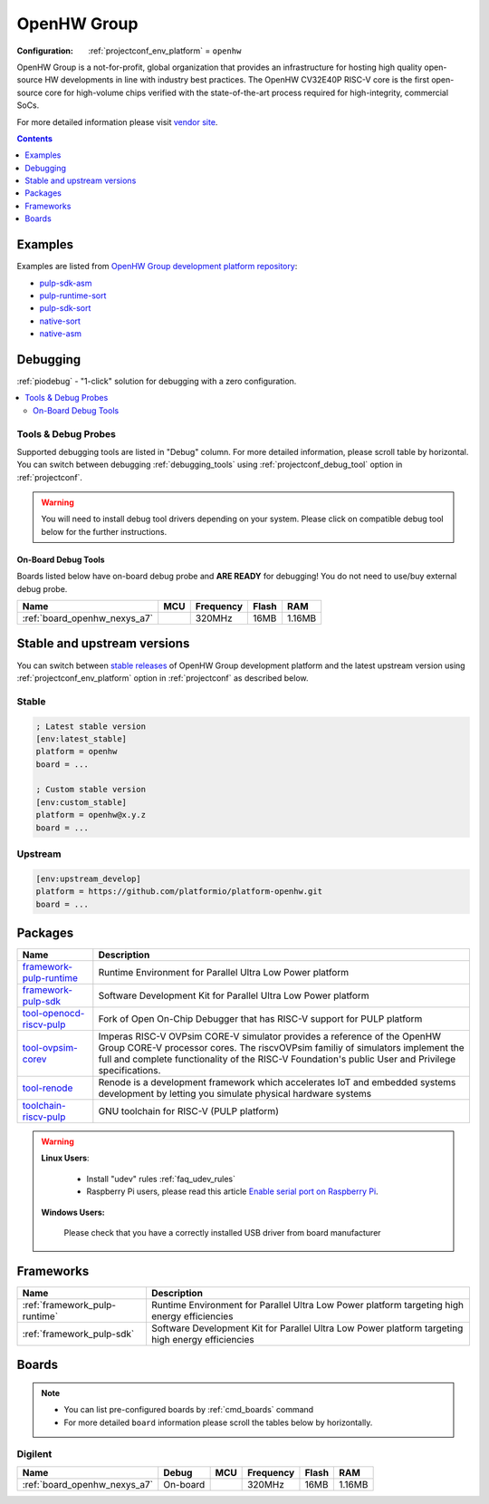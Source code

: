 ..  Copyright (c) 2014-present PlatformIO <contact@platformio.org>
    Licensed under the Apache License, Version 2.0 (the "License");
    you may not use this file except in compliance with the License.
    You may obtain a copy of the License at
       http://www.apache.org/licenses/LICENSE-2.0
    Unless required by applicable law or agreed to in writing, software
    distributed under the License is distributed on an "AS IS" BASIS,
    WITHOUT WARRANTIES OR CONDITIONS OF ANY KIND, either express or implied.
    See the License for the specific language governing permissions and
    limitations under the License.

.. _platform_openhw:

OpenHW Group
============

:Configuration:
  :ref:`projectconf_env_platform` = ``openhw``

OpenHW Group is a not-for-profit, global organization that provides an infrastructure for hosting high quality open-source HW developments in line with industry best practices. The OpenHW CV32E40P RISC-V core is the first open-source core for high-volume chips verified with the state-of-the-art process required for high-integrity, commercial SoCs.

For more detailed information please visit `vendor site <https://www.openhwgroup.org/?utm_source=platformio.org&utm_medium=docs>`_.

.. contents:: Contents
    :local:
    :depth: 1


Examples
--------

Examples are listed from `OpenHW Group development platform repository <https://github.com/platformio/platform-openhw/tree/master/examples?utm_source=platformio.org&utm_medium=docs>`_:

* `pulp-sdk-asm <https://github.com/platformio/platform-openhw/tree/master/examples/pulp-sdk-asm?utm_source=platformio.org&utm_medium=docs>`_
* `pulp-runtime-sort <https://github.com/platformio/platform-openhw/tree/master/examples/pulp-runtime-sort?utm_source=platformio.org&utm_medium=docs>`_
* `pulp-sdk-sort <https://github.com/platformio/platform-openhw/tree/master/examples/pulp-sdk-sort?utm_source=platformio.org&utm_medium=docs>`_
* `native-sort <https://github.com/platformio/platform-openhw/tree/master/examples/native-sort?utm_source=platformio.org&utm_medium=docs>`_
* `native-asm <https://github.com/platformio/platform-openhw/tree/master/examples/native-asm?utm_source=platformio.org&utm_medium=docs>`_

Debugging
---------

:ref:`piodebug` - "1-click" solution for debugging with a zero configuration.

.. contents::
    :local:


Tools & Debug Probes
~~~~~~~~~~~~~~~~~~~~

Supported debugging tools are listed in "Debug" column. For more detailed
information, please scroll table by horizontal.
You can switch between debugging :ref:`debugging_tools` using
:ref:`projectconf_debug_tool` option in :ref:`projectconf`.

.. warning::
    You will need to install debug tool drivers depending on your system.
    Please click on compatible debug tool below for the further instructions.


On-Board Debug Tools
^^^^^^^^^^^^^^^^^^^^

Boards listed below have on-board debug probe and **ARE READY** for debugging!
You do not need to use/buy external debug probe.


.. list-table::
    :header-rows:  1

    * - Name
      - MCU
      - Frequency
      - Flash
      - RAM
    * - :ref:`board_openhw_nexys_a7`
      - 
      - 320MHz
      - 16MB
      - 1.16MB


Stable and upstream versions
----------------------------

You can switch between `stable releases <https://github.com/platformio/platform-openhw/releases>`__
of OpenHW Group development platform and the latest upstream version using
:ref:`projectconf_env_platform` option in :ref:`projectconf` as described below.

Stable
~~~~~~

.. code-block:: ini

    ; Latest stable version
    [env:latest_stable]
    platform = openhw
    board = ...

    ; Custom stable version
    [env:custom_stable]
    platform = openhw@x.y.z
    board = ...

Upstream
~~~~~~~~

.. code-block:: ini

    [env:upstream_develop]
    platform = https://github.com/platformio/platform-openhw.git
    board = ...


Packages
--------

.. list-table::
    :header-rows:  1

    * - Name
      - Description

    * - `framework-pulp-runtime <https://registry.platformio.org/tools/platformio/framework-pulp-runtime>`__
      - Runtime Environment for Parallel Ultra Low Power platform

    * - `framework-pulp-sdk <https://registry.platformio.org/tools/platformio/framework-pulp-sdk>`__
      - Software Development Kit for Parallel Ultra Low Power platform

    * - `tool-openocd-riscv-pulp <https://registry.platformio.org/tools/platformio/tool-openocd-riscv-pulp>`__
      - Fork of Open On-Chip Debugger that has RISC-V support for PULP platform

    * - `tool-ovpsim-corev <https://registry.platformio.org/tools/platformio/tool-ovpsim-corev>`__
      - Imperas RISC-V OVPsim CORE-V simulator provides a reference of the OpenHW Group CORE-V processor cores. The riscvOVPsim familiy of simulators implement the full and complete functionality of the RISC-V Foundation's public User and Privilege specifications.

    * - `tool-renode <https://registry.platformio.org/tools/platformio/tool-renode>`__
      - Renode is a development framework which accelerates IoT and embedded systems development by letting you simulate physical hardware systems

    * - `toolchain-riscv-pulp <https://registry.platformio.org/tools/platformio/toolchain-riscv-pulp>`__
      - GNU toolchain for RISC-V (PULP platform)

.. warning::
    **Linux Users**:

        * Install "udev" rules :ref:`faq_udev_rules`
        * Raspberry Pi users, please read this article
          `Enable serial port on Raspberry Pi <https://hallard.me/enable-serial-port-on-raspberry-pi/>`__.


    **Windows Users:**

        Please check that you have a correctly installed USB driver from board
        manufacturer


Frameworks
----------
.. list-table::
    :header-rows:  1

    * - Name
      - Description

    * - :ref:`framework_pulp-runtime`
      - Runtime Environment for Parallel Ultra Low Power platform targeting high energy efficiencies

    * - :ref:`framework_pulp-sdk`
      - Software Development Kit for Parallel Ultra Low Power platform targeting high energy efficiencies

Boards
------

.. note::
    * You can list pre-configured boards by :ref:`cmd_boards` command
    * For more detailed ``board`` information please scroll the tables below by
      horizontally.

Digilent
~~~~~~~~

.. list-table::
    :header-rows:  1

    * - Name
      - Debug
      - MCU
      - Frequency
      - Flash
      - RAM
    * - :ref:`board_openhw_nexys_a7`
      - On-board
      - 
      - 320MHz
      - 16MB
      - 1.16MB
